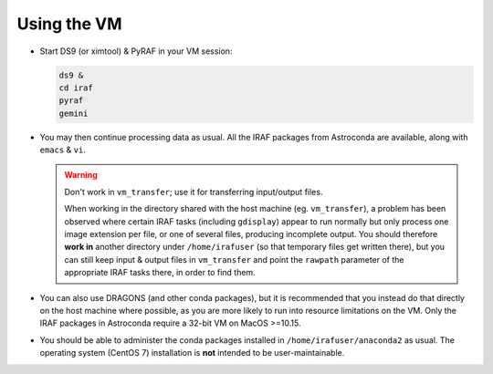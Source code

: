 .. _usage:

Using the VM
************

* Start DS9 (or ximtool) & PyRAF in your VM session:

  .. code-block:: none

     ds9 &
     cd iraf
     pyraf
     gemini

* You may then continue processing data as usual. All the IRAF packages from
  Astroconda are available, along with ``emacs`` & ``vi``.

  .. warning::

     Don't work in ``vm_transfer``; use it for transferring input/output files.

     When working in the directory shared with the host machine
     (eg. ``vm_transfer``), a problem has been observed where certain IRAF
     tasks (including ``gdisplay``) appear to run normally but only process one
     image extension per file, or one of several files, producing incomplete
     output. You should therefore **work in** another directory under
     ``/home/irafuser`` (so that temporary files get written there), but you
     can still keep input & output files in ``vm_transfer`` and point the
     ``rawpath`` parameter of the appropriate IRAF tasks there, in order to
     find them.

* You can also use DRAGONS (and other conda packages), but it is recommended
  that you instead do that directly on the host machine where possible, as you
  are more likely to run into resource limitations on the VM. Only the IRAF
  packages in Astroconda require a 32-bit VM on MacOS >=10.15.

* You should be able to administer the conda packages installed in
  ``/home/irafuser/anaconda2`` as usual. The operating system (CentOS 7)
  installation is **not** intended to be user-maintainable.

